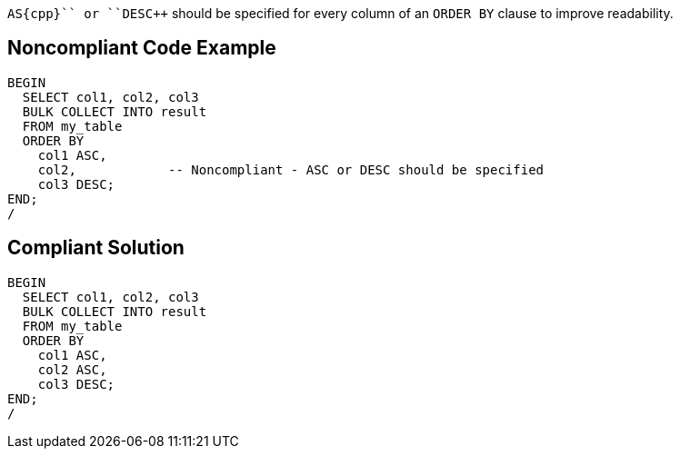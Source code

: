 ``++AS{cpp}`` or ``++DES{cpp}`` should be specified for every column of an ``++ORDER BY++`` clause to improve readability.


== Noncompliant Code Example

----
BEGIN
  SELECT col1, col2, col3
  BULK COLLECT INTO result
  FROM my_table
  ORDER BY
    col1 ASC,
    col2,            -- Noncompliant - ASC or DESC should be specified
    col3 DESC;
END;
/
----


== Compliant Solution

----
BEGIN
  SELECT col1, col2, col3
  BULK COLLECT INTO result
  FROM my_table
  ORDER BY
    col1 ASC,
    col2 ASC,
    col3 DESC;
END;
/
----

